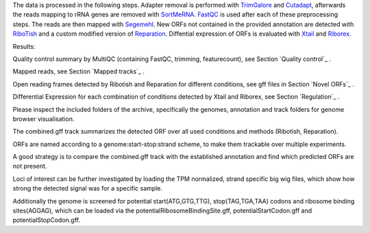 The data is processed in the following steps.
Adapter removal is performed with `TrimGalore <https://www.bioinformatics.babraham.ac.uk/projects/trim_galore/>`__ and `Cutadapt <http://cutadapt.readthedocs.io>`__, afterwards the reads mapping to rRNA genes are
removed with `SortMeRNA <http://bioinfo.lifl.fr/RNA/sortmerna/>`__. `FastQC <https://www.bioinformatics.babraham.ac.uk/projects/fastqc/>`_ is used after each of these preprocessing steps.
The reads are then mapped with `Segemehl <http://www.bioinf.uni-leipzig.de/Software/segemehl/>`__. New ORFs not contained in the provided annotation are detected with `RiboTish <https://github.com/zhpn1024/ribotish>`__
and a custom modified version of `Reparation <https://github.com/RickGelhausen/REPARATION_blast>`__.
Diffential expression of ORFs is evaluated with `Xtail <https://github.com/xryanglab/xtail>`_ and `Riborex <https://github.com/smithlabcode/riborex>`__.

Results:

Quality control summary by MultiQC (containing FastQC, trimming, featurecount), see Section `Quality control`_ .

Mapped reads, see Section `Mapped tracks`_ .

Open reading frames detected by Ribotish and Reparation for different conditions, see gff files in Section `Novel ORFs`_ .

Differential Expression for each combination of conditions detected by Xtail and Riborex, see Section `Regulation`_ .

Please inspect the included folders of the archive, specifically the genomes, annotation and track folders for genome browser visualisation. 

The combined.gff track summarizes the detected ORF over all used conditions and methods (Ribotish, Reparation).

ORFs are named according to a genome:start-stop:strand scheme, to make them trackable over multiple experiments.

A good strategy is to compare the combined.gff track with the established annotation and find which predicted ORFs are not present. 

Loci of interest can be further investigated by loading the TPM normalized, strand specific big wig files, which show how strong the detected signal was for a specific sample.

Additionally the genome is screened for potential start(ATG,GTG,TTG), stop(TAG,TGA,TAA) codons and ribosome binding sites(AGGAG), which can be loaded via the potentialRibosomeBindingSite.gff, potentialStartCodon.gff and potentialStopCodon.gff.
